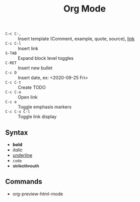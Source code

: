 #+TITLE: Org Mode

- =C–c C-,= :: Insert template (Comment, example, quote, source), [[https://orgmode.org/manual/Structure-Templates.html][link]]
- =C-c C-l= :: Insert link
- =S-TAB=   :: Expand block level toggles
- =C-RET=   :: Insert new bullet
- =C-c D=   :: Insert date, ex: <2020-09-25 Fri>
- =C-c C-t= :: Create TODO
- =C-c C-o= :: Open link
- =C-c e=       :: Toggle emphasis markers
- =C-c C-x C-l= :: Toggle link display

** Syntax

- *bold*
- /italic/
- _underline_
- =code=
- +strikethrouth+


** Commands

- org-preview-html-mode
